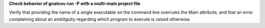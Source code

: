 **Check behavior of gnatcov run -P with a multi-main project file**

Verify that providing the name of a single executable on the command
line overrules the Main attribute, and that an error complaining about
an ambitguity regarding which program to execute is raised otherwise.



